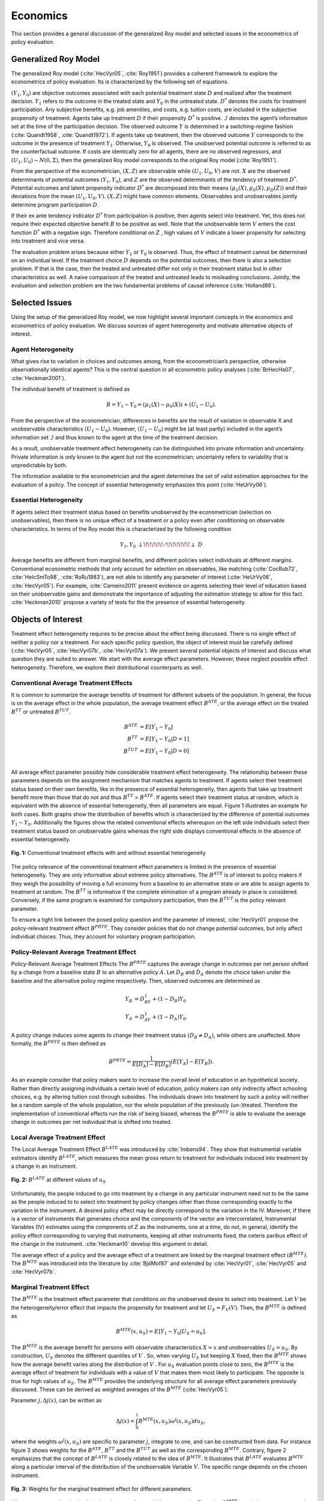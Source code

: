 Economics
=========

This section provides a general discussion of the generalized Roy model and selected issues in the econometrics of policy evaluation.

Generalized Roy Model
---------------------

The generalized Roy model (:cite:`HecVyr05`, :cite:`Roy1951`) provides a coherent framework to  explore the econometrics of policy evaluation. Its is characterized by the following set of equations.

.. math::
    :nowrap:

    \begin{align*}
    & \textbf{Potential Outcomes} & &  \\
    & & Y_1 & = \mu_1(X) + U_1 \\
    & & Y_0 & = \mu_0(X) + U_0 \\
    & & & \\
    & \textbf{Choice} & &  \\
    & & D^{*} & = \mu_D(Z) - V \\
    & & D & = I[D^{*}  > 0 ] \\
    & & B & = E[Y_1 - Y_0 \mid \mathcal{I}] \\
    & & & \\
    & \textbf{Observed Outcome} & &  \\
    & & Y & = D Y_1 + (1 - D) Y_0
    \end{align*}

:math:`(Y_1, Y_0)` are objective outcomes associated with each potential treatment state :math:`D` and realized after the treatment decision. :math:`Y_1` refers to the outcome in the treated state and :math:`Y_0` in the untreated state. :math:`D^{*}` denotes the costs for treatment participation. Any subjective benefits, e.g. job amenities, and costs, e.g. tuition costs, are included in the subjective propensity of treatment. Agents take up treatment :math:`D` if their propensity :math:`D^{*}` is positive. :math:`\mathcal{I}` denotes the agent’s information set at the time of the participation decision. The observed outcome :math:`Y` is determined in a switching-regime fashion (:cite:`Quandt1958`, :cite:`Quandt1972`). If agents take up treatment, then the observed outcome :math:`Y` corresponds to the outcome in the presence of treatment :math:`Y_1`. Otherwise, :math:`Y_0` is observed. The unobserved potential outcome is referred to as the counterfactual outcome. If costs are identically zero for all agents, there are no observed regressors, and :math:`(U_1, U_0) \sim N (0, \Sigma)`, then the generalized Roy model corresponds to the original
Roy model (:cite:`Roy1951`).

From the perspective of the econometrician, :math:`(X, Z)` are observable while :math:`(U_1, U_0, V)` are not. :math:`X` are the observed determinants of potential outcomes :math:`(Y_1, Y_0)`, and :math:`Z` are the observed determinants of the tendency of treatment :math:`D^{*}`. Potential outcomes and latent propensity indicator :math:`D^{*}` are decomposed into their means :math:`(\mu_1(X), \mu_0(X), \mu_D(Z))` and their deviations from the mean :math:`(U_1, U_0, V)`. :math:`(X, Z)` might have common elements. Observables and unobservables jointly determine program participation :math:`D`.

If their ex ante tendency indicator :math:`D^{*}` from participation is positive, then agents select into treatment. Yet, this does not require their expected objective benefit :math:`B` to be positive as well. Note that the unobservable term :math:`V` enters the cost function :math:`D^{*}` with a negative sign. Therefore conditional on :math:`Z` , high values of :math:`V` indicate a lower propensity for selecting into treatment and vice versa.

The evaluation problem arises because either :math:`Y_1` or :math:`Y_0` is observed. Thus, the effect of treatment cannot be determined on an individual level. If the treatment choice :math:`D` depends on the potential outcomes, then there is also a selection problem. If that is the case, then the treated and untreated differ not only in their treatment status but in other characteristics as well. A naive comparison of the treated and untreated leads to misleading conclusions. Jointly, the evaluation and selection problem are the two fundamental problems of causal inference (:cite:`Holland86`).

Selected Issues
---------------
Using the setup of the generalized Roy model, we now highlight several important concepts in the economics and econometrics of policy evaluation. We discuss sources of agent heterogeneity and motivate alternative objects of interest.

Agent Heterogeneity
^^^^^^^^^^^^^^^^^^^^

What gives rise to variation in choices and outcomes among, from the econometrician’s perspective, otherwise observationally identical agents? This is the central question in all econometric policy analyses (:cite:`BrHecHa07`, :cite:`Heckman2001`).

The individual benefit of treatment is defined as

  .. math::
       B  = Y_1 - Y_0 = (\mu_1(X) - \mu_0(X)) + (U_1 - U_0).

From the perspective of the econometrician, differences in benefits are the result of variation in observable X and unobservable characteristics :math:`(U_1 - U_0)`. However, :math:`(U_1 - U_0)` might be (at least partly) included in the agent’s information set :math:`\mathcal{I}` and thus known to the agent at the time of the treatment decision.

As a result, unobservable treatment effect heterogeneity can be distinguished into private information and uncertainty. Private information is only known to the agent but not the econometrician; uncertainty refers to variability that is unpredictable by both.

The information available to the econometrician and the agent determines the set of valid estimation approaches for the evaluation of a policy. The concept of essential heterogeneity emphasizes this point (:cite:`HeUrVy06`).

Essential Heterogeneity
^^^^^^^^^^^^^^^^^^^^^^^^

If agents select their treatment status based on benefits unobserved by the econometrician (selection on unobservables), then there is no unique effect of a treatment or a policy even after conditioning on observable characteristics. In terms of the Roy model this is characterized by the following condition

.. math::
    Y_1,Y_0\;\; {\perp\!\!\!\!\!\diagup\!\!\!\!\!\!\perp} \;\; D

Average benefits are different from marginal benefits, and different policies select individuals at different margins. Conventional econometric methods that only account for selection on observables, like matching (:cite:`CocRub72`, :cite:`HeIcSmTo98`, :cite:`RoRu1983`), are not able to identify any parameter of interest (:cite:`HeUrVy06`, :cite:`HecVyr05`). For example, :cite:`Carneiro2011` present evidence on agents selecting their level of education based on their unobservable gains and demonstrate the importance of adjusting the estimation strategy to allow for this fact. :cite:`Heckman2010` propose a variety of tests for the the presence of essential heterogeneity.

Objects of Interest
-------------------

Treatment effect heterogeneity requires to be precise about the effect being discussed. There is no single effect of neither a policy nor a treatment. For each specific policy question, the object of interest must be carefully defined (:cite:`HecVyr05`, :cite:`HecVyr07b`, :cite:`HecVyr07a`). We present several potential objects of interest and discuss what question they are suited to answer. We start with the average effect parameters. However, these neglect possible effect heterogeneity. Therefore, we explore their distributional counterparts as well.

Conventional Average Treatment Effects
^^^^^^^^^^^^^^^^^^^^^^^^^^^^^^^^^^^^^^^

It is common to summarize the average benefits of treatment for different subsets of the population. In general, the focus is on the average effect in the whole population, the average treatment effect :math:`B^{ATE}`, or the average effect on the
treated :math:`B^{TT}` or untreated :math:`B^{TUT}`.

  .. math::
       B^{ATE} & = E [Y_1 - Y_0]\\
       B^{TT} & = E [Y_1 - Y_0 | D = 1]\\
       B^{TUT} & = E [Y_1 - Y_0 | D = 0]\\

All average effect parameter possibly hide considerable treatment effect heterogeneity. The relationship between these parameters depends on the assignment mechanism that matches agents to treatment. If agents select their treatment status based on their own benefits, like in the presence of essential heterogeneity, then agents that take up treatment benefit more than those that do not and thus :math:`B^{TT}` > :math:`B^{ATE}`. If agents select their treatment status at random, which is equivalent with the absence of essential heterogeneity, then all parameters are equal. Figure 1 illustrates an example for both cases. Both graphs show the distribution of benefits which is characterized by the difference of potential outcomes :math:`Y_1 - Y_0`. Additionally the figures show the related conventional effects whereupon on the left side individuals select their treatment status based on unobservable gains whereas the right side displays conventional effects in the absence of essential heterogeneity.

.. figure:: ../docs/figures/fig-treatment-effects-with-and-without-eh.png
   :align: center

   **Fig. 1:** Conventional treatment effects with and without essential heterogeneity



The policy relevance of the conventional treatment effect parameters is limited in the presence of essential heterogeneity. They are only informative about extreme policy alternatives. The :math:`B^{ATE}` is of interest to policy makers if they weigh the possibility of moving a full economy from a baseline to an alternative state or are able to assign agents to treatment at random. The :math:`B^{TT}` is informative if the complete elimination of a program already in place is considered. Conversely, if the same program is examined for
compulsory participation, then the :math:`B^{TUT}` is the policy relevant parameter.


To ensure a tight link between the posed policy question and the parameter of interest, :cite:`HecVyr01` propose the policy-relevant treatment effect :math:`B^{PRTE}`. They consider policies that do not change potential outcomes, but only affect individual choices. Thus, they account for voluntary program participation.

Policy-Relevant Average Treatment Effect
^^^^^^^^^^^^^^^^^^^^^^^^^^^^^^^^^^^^^^^^^

Policy-Relevant Average Treatment Effects The :math:`B^{PRTE}` captures the average change in outcomes per net person shifted by a change from a baseline state :math:`B` to an alternative policy :math:`A`. Let :math:`D_B` and :math:`D_A` denote the choice taken under the baseline and the alternative policy regime
respectively. Then, observed outcomes are determined as

.. math::
    Y_B & = D_BY_1 + (1 - D_B)Y_0\\
    Y_A & = D_AY_1 + (1 - D_A)Y_0.

A policy change induces some agents to change their treatment status :math:`\left(D_B \neq D_A\right)`, while others are unaffected. More formally, the :math:`B^{PRTE}` is then defined as

.. math::
      B^{PRTE}  = \frac{1}{E[D_A] - E[D_B]}(E[Y_A] - E[Y_B]).

As an example consider that policy makers want to increase the overall level of education in an hypothetical society. Rather than directly assigning individuals a certain level of education, policy makers can only indirectly affect schooling choices, e.g. by altering tuition cost through subsidies. The individuals drawn into treatment by such a policy will neither be a random sample of the whole population, nor the whole population of
the previously (un-)treated. Therefore the implementation of conventional effects run the risk of being biased, whereas the :math:`B^{PRTE}` is able to evaluate the average change in outcomes per net individual that is shifted into treated.

Local Average Treatment Effect
^^^^^^^^^^^^^^^^^^^^^^^^^^^^^^^

The Local Average Treatment Effect :math:`B^{LATE}` was introduced by :cite:`Imbens94`. They show that instrumental variable estimators identify :math:`B^{LATE}`, which measures the mean gross return to treatment for individuals induced into treatment by a change in an instrument.

.. figure:: ../docs/figures/fig-local-average-treatment.png
   :align: center

   **Fig. 2:** :math:`B^{LATE}` at different values of :math:`u_S`

Unfortunately, the people induced to go into treatment by a change in any particular instrument need not to be the same as the people induced to to select into treatment by policy changes other than those corresponding exactly to the variation in the instrument. A desired policy effect may be directly correspond to the variation in the IV. Moreover, if there is a vector of instruments that generates choice and the components of the vector are intercorrelated, Instrumental Variables (IV) estimates using the components of :math:`Z` as the instruments, one at a time, do not, in general, identify the policy effect corresponding to varying that instruments, keeping all other instruments fixed, the ceteris paribus effect of the change in the instrument. :cite:`Heckman10` develop this argument in detail.

The average effect of a policy and the average effect of a treatment are linked by the marginal treatment effect :math:`\left(B^{MTE}\right)`. The :math:`B^{MTE}` was introduced into the literature by :cite:`BjöMof87` and extended by :cite:`HecVyr01`, :cite:`HecVyr05` and :cite:`HecVyr07b`.

Marginal Treatment Effect
^^^^^^^^^^^^^^^^^^^^^^^^^^

The :math:`B^{MTE}` is the treatment effect parameter that conditions on the unobserved desire to select into treatment. Let :math:`V` be the heterogeneity/error effect that impacts the propensity for treatment and let :math:`U_S = F_V (V)`. Then, the :math:`B^{MTE}` is defined as

.. math::
      B^{MTE}(x, u_S)  = E [ Y_1 - Y_0 | U_S = u_S] .

The :math:`B^{MTE}` is the average benefit for persons with observable characteristics :math:`X = x` and unobservables :math:`U_S = u_S`. By construction, :math:`U_S` denotes the different quantiles of :math:`V` . So, when varying :math:`U_S` but keeping :math:`X` fixed, then the :math:`B^{MTE}` shows how the average benefit varies along the distribution of :math:`V` . For :math:`u_S` evaluation points close to zero, the :math:`B^{MTE}` is the average effect of treatment for individuals with a value of :math:`V` that makes them most likely to participate. The opposite is true for high values of :math:`u_S`.
The :math:`B^{MTE}` provides the underlying structure for all average effect parameters previously discussed. These can be derived as weighted averages of the :math:`B^{MTE}` (:cite:`HecVyr05`).

Parameter :math:`j, \Delta j (x)`, can be written as

.. math::
    \Delta j (x) = \int_{0}^{1} B^{MTE}(x, u_S) \omega^{j}(x, u_S) du_S,


where the weights :math:`\omega^{j} (x, u_S)` are specific to parameter :math:`j`, integrate to one, and can be constructed from data. For instance figure 3 shows weights for the :math:`B^{ATE}`, :math:`B^{TT}` and the :math:`B^{TUT}` as well as the corresponding :math:`B^{MTE}`. Contrary, figure 2 emphasizes that the concept of :math:`B^{LATE}` is closely related to the idea of :math:`B^{MTE}`. It illustrates that :math:`B^{LATE}` evaluates :math:`B^{MTE}` along a particular interval of the distribution of the unobservable Variable :math:`V`. The specific range depends on the chosen instrument.

.. figure:: ../docs/figures/fig-weights-marginal-effect.png
   :align: center

   **Fig. 3:** Weights for the marginal treatment effect for different parameters.

All parameters are identical only in the absence of essential heterogeneity. Then, the :math:`B^{MTE}(x, u_S)` is constant across the whole distribution of :math:`V` as agents do not select their treatment status based on their unobservable benefits. This can be seen in figure 4 which illustrates :math:`B^{MTE}` in the absence of essential heterogeneity, represented by the dotted orange line as well as an example for the :math:`B^{MTE}` in the presence of essential heterogeneity portrayed by the blue graph.

.. figure:: ../docs/figures/fig-eh-marginal-effect.png
   :align: center

   **Fig 4:** :math:`B^{MTE}` in the presence and absence of essential heterogeneity.

So far, we have only discussed average effect parameters. However, these conceal possible treatment effect heterogeneity, which provides important information about a treatment. Hence, we now present their distributional counterparts (:cite:`AaHeVy2005`).


Distribution of Potential Outcomes
-----------------------------------

Several interesting aspects of policies cannot be evaluated without knowing the joint distribution of potential outcomes (:cite:`AbbHec07`, :cite:`HeSmCl97`). The joint distribution of :math:`(Y_1, Y_0)` allows to calculate the whole distribution of benefits. Based on it, the average treatment and policy effects can be
constructed just as the median and all other quantiles. In addition, the portion of people that benefit from treatment can be calculated for the overall population :math:`Pr(Y_1 - Y_0 > 0)` or among any subgroup of particular interest to policy makers :math:`Pr(Y_1 - Y_0 > 0 | X)`. This is important as a treatment which is beneficial for agents on average can still be harmful for some. For a comprehensive overview on related work see :cite:`AbbHec07` and the work they cite. The survey by :cite:`Fortin2011` provides an overview about the alternative approaches to the construction of conterfactual observed outcome distributions. See  :cite:`AbAnIm2002`, :cite:`Firpo2007` and :cite:`Chernozhukov2005` for their studies of quantile treatment effects.

The absence of an average effect might be the result of part of the population having a positive effect, which is just offset by a negative effect on the rest of the population. This kind of treatment effect heterogeneity is informative as it provides the starting point for an adaptive research strategy that tries to understand the driving force behind these differences (:cite:`HSMV96`, :cite:`HSMV97`).

.. figure:: ../docs/figures/fig-distribution-joint-potential.png
   :align: center

   **Fig 5:** Distribution of potential Outcomes


.. figure:: ../docs/figures/fig-distribution-joint-surplus.png
  :align: center

  **Fig. 6:** Distribution of benefits and surplus
